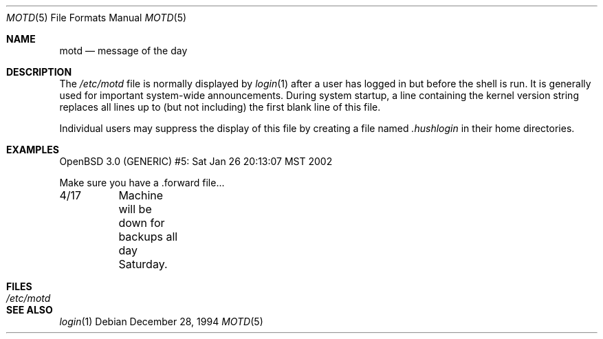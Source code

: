 .\"	$OpenBSD: src/share/man/man5/motd.5,v 1.6 2002/02/20 22:28:37 millert Exp $
.\"	$NetBSD: motd.5,v 1.2 1994/12/28 18:58:53 glass Exp $
.\"
.\" This file is in the public domain.
.\"
.Dd December 28, 1994
.Dt MOTD 5
.Os
.Sh NAME
.Nm motd
.Nd message of the day
.Sh DESCRIPTION
The
.Pa /etc/motd
file is normally displayed by
.Xr login 1
after a user has logged in but before the shell is run.
It is generally used for important system-wide announcements.
During system startup, a line containing the kernel version string
replaces all lines up to (but not including) the first blank line of
this file.
.Pp
Individual users may suppress the display of this file by creating a file named
.Pa .hushlogin
in their home directories.
.Sh EXAMPLES
.Bd -literal
OpenBSD 3.0 (GENERIC) #5: Sat Jan 26 20:13:07 MST 2002

Make sure you have a .forward file...

4/17	Machine will be down for backups all day Saturday.
.Ed
.Sh FILES
.Bl -tag -width /etc/motd -compact
.It Pa /etc/motd
.El
.Sh SEE ALSO
.Xr login 1
